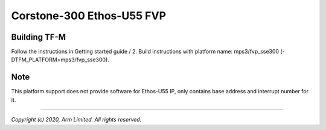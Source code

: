 Corstone-300 Ethos-U55 FVP
==========================

Building TF-M
-------------

Follow the instructions in Getting started guide / 2. Build instructions with platform name: mps3/fvp_sse300 (-DTFM_PLATFORM=mps3/fvp_sse300).

Note
----

This platform support does not provide software for Ethos-U55 IP, only contains base address and interrupt number for it.

-------------

*Copyright (c) 2020, Arm Limited. All rights reserved.*

